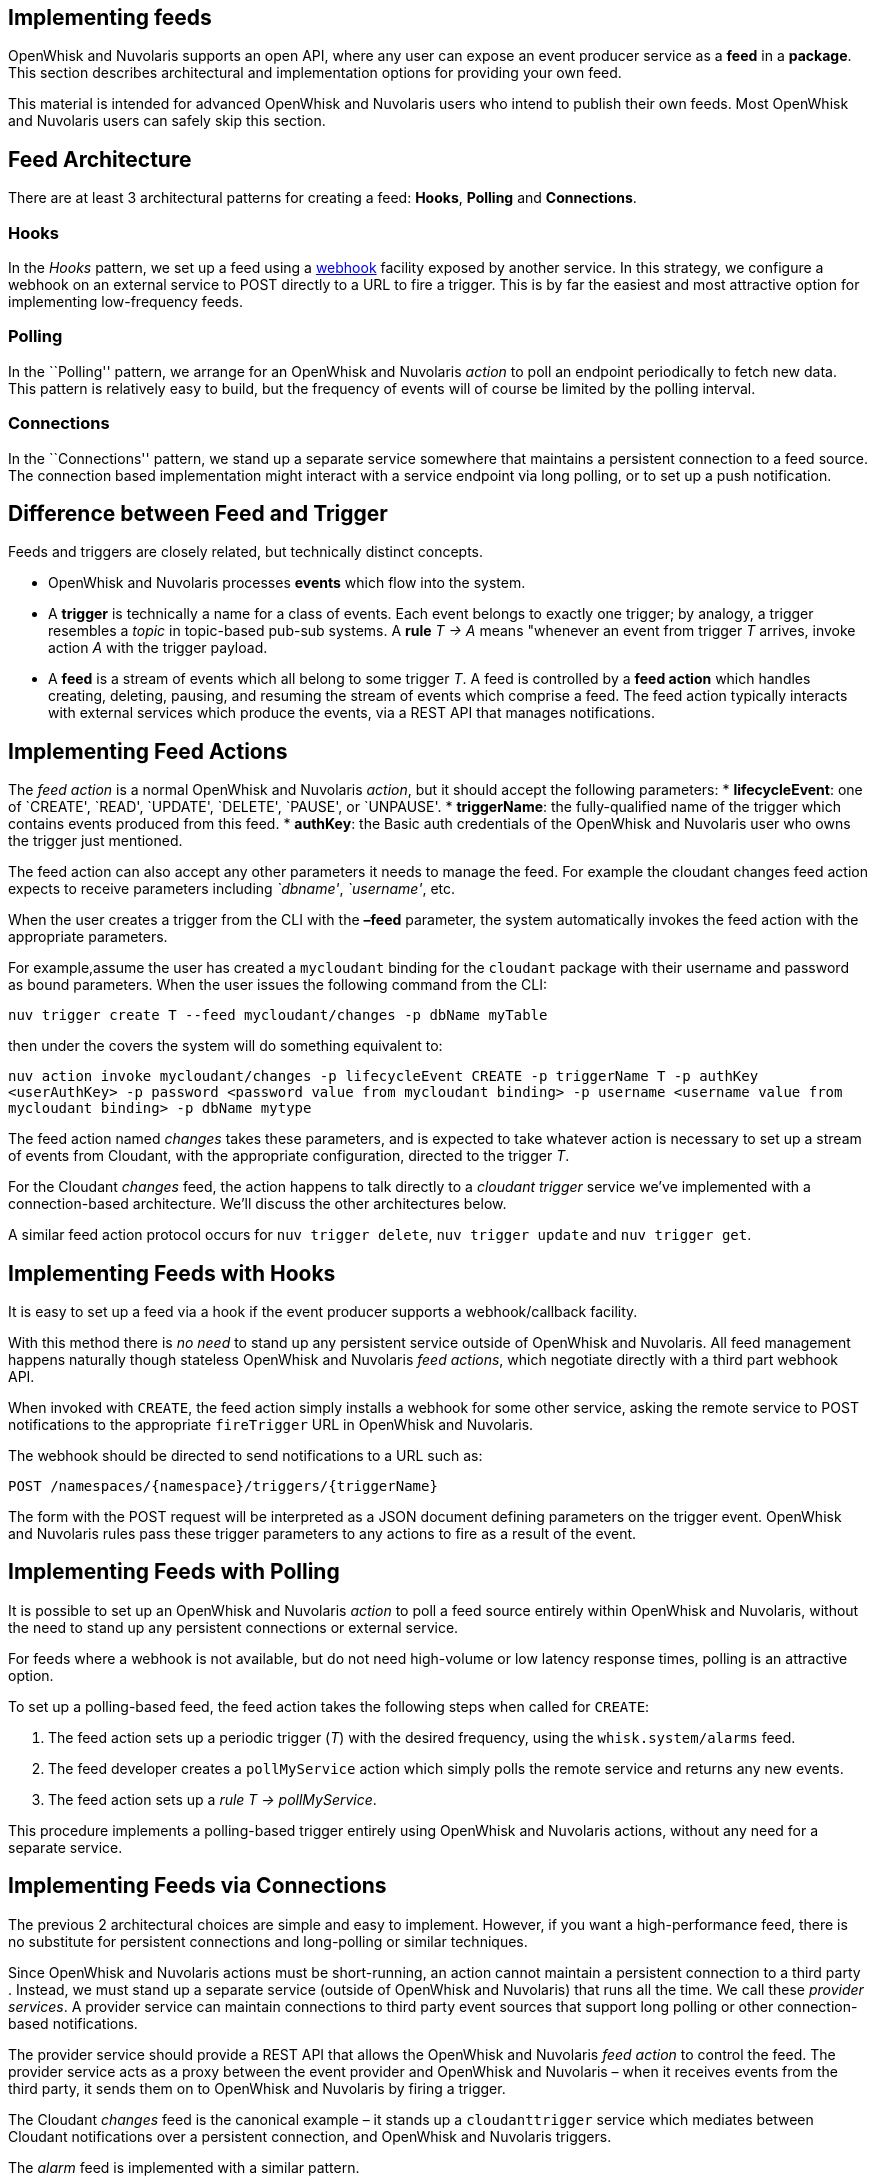 == Implementing feeds

OpenWhisk and Nuvolaris supports an open API, where any user can expose an event
producer service as a *feed* in a *package*. This section describes
architectural and implementation options for providing your own feed.

This material is intended for advanced OpenWhisk and Nuvolaris users who intend to
publish their own feeds. Most OpenWhisk and Nuvolaris users can safely skip this
section.

== Feed Architecture

There are at least 3 architectural patterns for creating a feed:
*Hooks*, *Polling* and *Connections*.

=== Hooks

In the _Hooks_ pattern, we set up a feed using a
https://en.wikipedia.org/wiki/Webhook[webhook] facility exposed by
another service. In this strategy, we configure a webhook on an external
service to POST directly to a URL to fire a trigger. This is by far the
easiest and most attractive option for implementing low-frequency feeds.

=== Polling

In the ``Polling'' pattern, we arrange for an OpenWhisk and Nuvolaris _action_ to poll
an endpoint periodically to fetch new data. This pattern is relatively
easy to build, but the frequency of events will of course be limited by
the polling interval.

=== Connections

In the ``Connections'' pattern, we stand up a separate service somewhere
that maintains a persistent connection to a feed source. The connection
based implementation might interact with a service endpoint via long
polling, or to set up a push notification.

== Difference between Feed and Trigger

Feeds and triggers are closely related, but technically distinct
concepts.

* OpenWhisk and Nuvolaris processes *events* which flow into the system.
* A *trigger* is technically a name for a class of events. Each event
belongs to exactly one trigger; by analogy, a trigger resembles a
_topic_ in topic-based pub-sub systems. A *rule* _T -> A_ means
"whenever an event from trigger _T_ arrives, invoke action _A_ with the
trigger payload.
* A *feed* is a stream of events which all belong to some trigger _T_. A
feed is controlled by a *feed action* which handles creating, deleting,
pausing, and resuming the stream of events which comprise a feed. The
feed action typically interacts with external services which produce the
events, via a REST API that manages notifications.

== Implementing Feed Actions

The _feed action_ is a normal OpenWhisk and Nuvolaris _action_, but it should accept
the following parameters: * *lifecycleEvent*: one of `CREATE', `READ',
`UPDATE', `DELETE', `PAUSE', or `UNPAUSE'. * *triggerName*: the
fully-qualified name of the trigger which contains events produced from
this feed. * *authKey*: the Basic auth credentials of the OpenWhisk and Nuvolaris user
who owns the trigger just mentioned.

The feed action can also accept any other parameters it needs to manage
the feed. For example the cloudant changes feed action expects to
receive parameters including _`dbname'_, _`username'_, etc.

When the user creates a trigger from the CLI with the *–feed* parameter,
the system automatically invokes the feed action with the appropriate
parameters.

For example,assume the user has created a `mycloudant` binding for the
`cloudant` package with their username and password as bound parameters.
When the user issues the following command from the CLI:

`nuv trigger create T --feed mycloudant/changes -p dbName myTable`

then under the covers the system will do something equivalent to:

`nuv action invoke mycloudant/changes -p lifecycleEvent CREATE -p triggerName T -p authKey <userAuthKey> -p password <password value from mycloudant binding> -p username <username value from mycloudant binding> -p dbName mytype`

The feed action named _changes_ takes these parameters, and is expected
to take whatever action is necessary to set up a stream of events from
Cloudant, with the appropriate configuration, directed to the trigger
_T_.

For the Cloudant _changes_ feed, the action happens to talk directly to
a _cloudant trigger_ service we’ve implemented with a connection-based
architecture. We’ll discuss the other architectures below.

A similar feed action protocol occurs for `nuv trigger delete`,
`nuv trigger update` and `nuv trigger get`.

== Implementing Feeds with Hooks

It is easy to set up a feed via a hook if the event producer supports a
webhook/callback facility.

With this method there is _no need_ to stand up any persistent service
outside of OpenWhisk and Nuvolaris. All feed management happens naturally though
stateless OpenWhisk and Nuvolaris _feed actions_, which negotiate directly with a
third part webhook API.

When invoked with `CREATE`, the feed action simply installs a webhook
for some other service, asking the remote service to POST notifications
to the appropriate `fireTrigger` URL in OpenWhisk and Nuvolaris.

The webhook should be directed to send notifications to a URL such as:

----
POST /namespaces/{namespace}/triggers/{triggerName}
----

The form with the POST request will be interpreted as a JSON document
defining parameters on the trigger event. OpenWhisk and Nuvolaris rules pass these
trigger parameters to any actions to fire as a result of the event.

== Implementing Feeds with Polling

It is possible to set up an OpenWhisk and Nuvolaris _action_ to poll a feed source
entirely within OpenWhisk and Nuvolaris, without the need to stand up any persistent
connections or external service.

For feeds where a webhook is not available, but do not need high-volume
or low latency response times, polling is an attractive option.

To set up a polling-based feed, the feed action takes the following
steps when called for `CREATE`:

[arabic]
. The feed action sets up a periodic trigger (_T_) with the desired
frequency, using the `whisk.system/alarms` feed.
. The feed developer creates a `pollMyService` action which simply polls
the remote service and returns any new events.
. The feed action sets up a _rule_ _T -> pollMyService_.

This procedure implements a polling-based trigger entirely using
OpenWhisk and Nuvolaris actions, without any need for a separate service.

== Implementing Feeds via Connections

The previous 2 architectural choices are simple and easy to implement.
However, if you want a high-performance feed, there is no substitute for
persistent connections and long-polling or similar techniques.

Since OpenWhisk and Nuvolaris actions must be short-running, an action cannot maintain
a persistent connection to a third party . Instead, we must stand up a
separate service (outside of OpenWhisk and Nuvolaris) that runs all the time. We call
these _provider services_. A provider service can maintain connections
to third party event sources that support long polling or other
connection-based notifications.

The provider service should provide a REST API that allows the OpenWhisk and Nuvolaris
_feed action_ to control the feed. The provider service acts as a proxy
between the event provider and OpenWhisk and Nuvolaris – when it receives events from
the third party, it sends them on to OpenWhisk and Nuvolaris by firing a trigger.

The Cloudant _changes_ feed is the canonical example – it stands up a
`cloudanttrigger` service which mediates between Cloudant notifications
over a persistent connection, and OpenWhisk and Nuvolaris triggers.

The _alarm_ feed is implemented with a similar pattern.

The connection-based architecture is the highest performance option, but
imposes more overhead on operations compared to the polling and hook
architectures.
